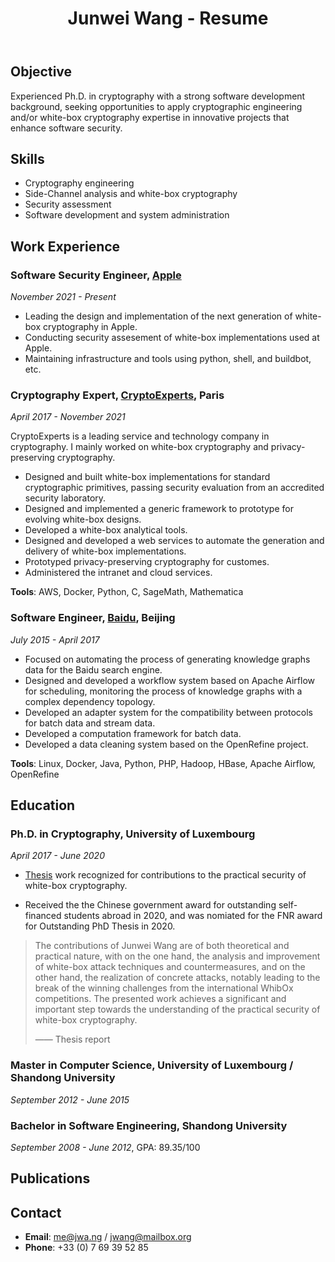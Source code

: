 #+TITLE: Junwei Wang - Resume

# * Resume

# ** Profile

# I am a Ph.D. in *cryptography*.
# My Ph.D. thesis is about *white-box cryptography*.
# White-box cryptography is a key means to ensure the security of software cryptographic implementations in untrusted computing environments.
# It is widely used in *DRM* and *mobile payments*.

# I have 8 years of experience in software development.
# I have written code for *cryptography and security*, *big-data processing*, *system administration*, *back-end services*, and *web applications*.
# I have a good understanding of software architecture and the way to write clean code.
# I have balanced ability to do scientific research and do engineering.

# I have several peer-viewed major publications on white-box cryptography and cryptographic implementations.

# My work and research interests are white-box cryptography and privacy-preserving cryptography.
# In particular, I design and/or break white-box implementations for cryptographic primitives deployed in untrusted computation environment;
# And I apply cutting-edge research results in cryptography to enhance the user's privacy and to protect customer's intellectual property.

# I was on the program committee of [[https://ches.iacr.org/2022][CHES 2022]], [[https://ches.iacr.org/2022/artifacts.php][CHES 2022 artifact review]], and [[https://ches.iacr.org/2021/artifacts.php][CHES 2021 artifact review]].
# I co-organized two editions of white-box competitions: [[https://whibox.io/contests/2021/][WhibOx Contest 2021]] and [[https://whibox.io/contests/2019/][WhibOx Contest 2019]].
# I was an [[https://www.ecrypt.eu.org/net/][ECRYPT-NET]] fellow.

** Objective

Experienced Ph.D. in cryptography with a strong software development background, seeking opportunities to apply cryptographic engineering and/or white-box cryptography expertise in innovative projects that enhance software security.

** Skills

- Cryptography engineering 
- Side-Channel analysis and white-box cryptography
- Security assessment
- Software development and system administration

** Work Experience

*** Software Security Engineer, [[https://www.apple.com][Apple]]
/November 2021 - Present/

- Leading the design and implementation of the next generation of white-box cryptography in Apple. 
- Conducting security assesement of white-box implementations used at Apple.
- Maintaining infrastructure and tools using python, shell, and buildbot, etc.

*** Cryptography Expert, [[https://cryptoexperts.com][CryptoExperts]], Paris
/April 2017 - November 2021/

CryptoExperts is a leading service and technology company in cryptography.
I mainly worked on white-box cryptography and privacy-preserving cryptography.

- Designed and built white-box implementations for standard cryptographic primitives, passing security evaluation from an accredited security laboratory.
- Designed and implemented a generic framework to prototype for evolving white-box designs.
- Developed a white-box analytical tools.
- Designed and developed a web services to automate the generation and delivery of white-box implementations.
- Prototyped privacy-preserving cryptography for customes.
- Administered the intranet and cloud services.

*Tools*: AWS, Docker, Python, C, SageMath, Mathematica

*** Software Engineer, [[https://baidu.com][Baidu]], Beijing
/July 2015 - April 2017/

- Focused on automating the process of generating knowledge graphs data for the Baidu search engine.
- Designed and developed a workflow system based on Apache Airflow for scheduling, monitoring the process of knowledge graphs with a complex dependency topology.
- Developed an adapter system for the compatibility between protocols for batch data and stream data.
- Developed a computation framework for batch data.
- Developed a data cleaning system based on the OpenRefine project.

*Tools*: Linux, Docker, Java, Python, PHP, Hadoop, HBase, Apache Airflow, OpenRefine

# *** Research Intern, [[https://www.riscure.com/][Riscure]], Delft
# /April 2018 - July 2018/

# Investigated in-depth when and why *differential computation analysis* (DCA) is able to break internally-encoded white-box implementations.
# Partial work published in top-tier cryptography conference [[https://tches.iacr.org/index.php/TCHES/issue/view/91][TCHES 2019]].

# *Tools*: Probability, Boolean functions theory, algebra.

# *** Backend Engineer Intern, [[https://www.eyespage.com/][Eyespage]], Beijing
# /December 2014 - May 2015/

# - Co-designed the architecture of the back-end system.
# - Designed and developed RESTful API design with Python stack.
# - Developed a spider to crawl application metadata from Google Play Store by using the Scrapy framework.
# - Used ELK stack and Zabbix for monitor, analysis, and operations.

# *Tools*: Linux, Python stack, ELK stack, MySQL, Apache Cassandra

# *** Operations Engineer Inter, [[https://baidu.com][Baidu]], Beijing
# /August 2011 - January 2012/

# Using the telemetry data collected by the browser and third-party clients, developed a user-friendly monitoring and early warning system for Baidu's various online services.
# Mainly focused on obtaining interesting data from scratch, then processing, storing, and displaying them with charts.

# *Tools*: Linux, Python, Shell, PHP, MySQL

** Education

*** Ph.D. in Cryptography, University of Luxembourg 
# / University Paris 8
/April 2017 - June 2020/

- [[https://jwa.ng/thesis/][Thesis]] work recognized for contributions to the practical security of white-box cryptography.

- Received the the Chinese government award for outstanding self-financed students abroad in 2020, and was nomiated for the FNR award for Outstanding PhD Thesis in 2020.


# My thesis subject is white-box cryptography, which is a particularly challenging research topic, and which has important applications for the industry of secure software.
# I quote part of the detailed opinion of the dissertation defense jury in my thesis report.

#+begin_quote
The contributions of Junwei Wang are of both theoretical and practical nature, with on the one hand, the analysis and improvement of white-box attack techniques and countermeasures, and on the other hand, the realization of concrete attacks, notably leading to the break of the winning challenges from the international WhibOx competitions.
The presented work achieves a significant and important step towards the understanding of the practical security of white-box cryptography.

------ Thesis report
#+end_quote

# More information on my thesis can be found in [[https://jwa.ng/thesis/][jwa.ng/thesis]].

*** Master in Computer Science, University of Luxembourg / Shandong University
/September 2012 - June 2015/

# I successfully defended my master thesis, entitled *Efficient Implementation of High-Order DPA Countermeasures for the AES Using the ARM NEON Instruction Set*, with an /excellent/ mark (18/20).
# My work achieved protection against higher-order DPA attacks with a very low penalty factor through a combination of algebraic, algorithmic, and implementation techniques.
# The obtained results in my master thesis were published at [[https://www.springer.com/gp/book/9783319167145][CT-RSA 2015]].

*** Bachelor in Software Engineering, Shandong University
/September 2008 - June 2012/, GPA: 89.35/100

# I learned the computer science fundamentals, including but not limited to operating system, data structures and algorithms, computer network, compilation theory, etc.
# As the graduation project, I implemented the *Ciphertext-Policy Attributed-Based Encryption* (CP-ABE) in Java.
# The source code is available at [[https://github.com/junwei-wang/cpabe][junwei-wang/cpabe]].

** Publications

[1] L.Goubin, M.Rivain, **J.Wang**: /Defeating State-of-the-Art White-Box Countermeasures with Advanced Gray-Box Attacks./ IACR TCHES 2020.

[2] L.Goubin, P.Paillier, M.Rivain, **J.Wang**: /How to reveal the secrets of an obscure white-box implementation./ Journal of Cryptographic Engineering 10(1).

[3] M.Rivain, **J.Wang**: /Analysis and Improvement of Differential Computation Attacks against Internally-Encoded White-Box Implementations./ IACR TCHES 2019.

[4] A.Bogdanov, M.Rivain, P.S.Vejre, **J.Wang**: /Higher-Order DCA against Standard Side-Channel Countermeasures./ COSADE 2019: 118-141

[5] **J.Wang**, P.K.Vadnala, J.Großschädl, Q.Xu: /Higher-Order Masking in Practice: A Vector Implementation of Masked AES for ARM NEON./ CT-RSA 2015: 181-198

# ** Languages

# - *English* # (work proficiency)
# - *Chinese* # (mother tongue)
# - *French* (B1)

** Contact

- *Email*: [[mailto:me@jwa.ng][me@jwa.ng]] / [[mailto:jwang@mailbox.org][jwang@mailbox.org]]
- *Phone*: +33 (0) 7 69 39 52 85
